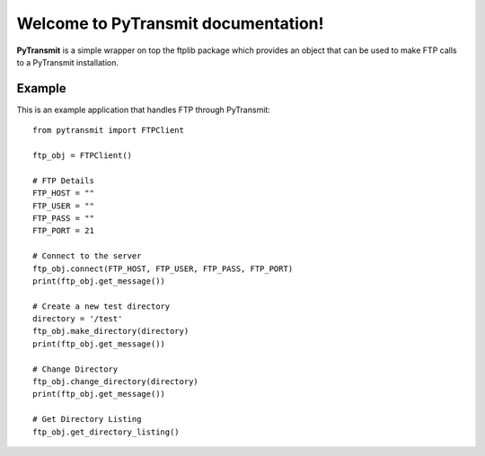 .. PyTransmit documentation master file, created by
   sphinx-quickstart on Fri Jul 26 14:48:13 2013.
   You can adapt this file completely to your liking, but it should at least
   contain the root `toctree` directive.

Welcome to PyTransmit documentation!
==========================================

**PyTransmit** is a simple wrapper on top the ftplib package which provides an object that can be used to make FTP calls to a PyTransmit installation.

Example
-------

This is an example application that handles FTP through PyTransmit::

    
    	from pytransmit import FTPClient

	ftp_obj = FTPClient()

	# FTP Details
	FTP_HOST = ""
	FTP_USER = ""
	FTP_PASS = ""
	FTP_PORT = 21

	# Connect to the server
	ftp_obj.connect(FTP_HOST, FTP_USER, FTP_PASS, FTP_PORT)
	print(ftp_obj.get_message())

	# Create a new test directory
	directory = '/test'
	ftp_obj.make_directory(directory)
	print(ftp_obj.get_message())

	# Change Directory
	ftp_obj.change_directory(directory)
	print(ftp_obj.get_message())

	# Get Directory Listing
	ftp_obj.get_directory_listing()


